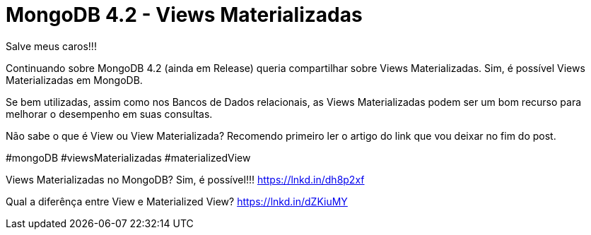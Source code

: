 = MongoDB 4.2 - Views Materializadas
// See https://hubpress.gitbooks.io/hubpress-knowledgebase/content/ for information about the parameters.
// :hp-image: /covers/cover.png
// :published_at: 2019-01-31
// :hp-tags: HubPress, Blog, Open_Source,
// :hp-alt-title: My English Title
Salve meus caros!!!

Continuando sobre MongoDB 4.2 (ainda em Release) queria compartilhar sobre Views Materializadas. Sim, é possível Views Materializadas em MongoDB.

Se bem utilizadas, assim como nos Bancos de Dados relacionais, as Views Materializadas podem ser um bom recurso para melhorar o desempenho em suas consultas.

Não sabe o que é View ou View Materializada? Recomendo primeiro ler o artigo do link que vou deixar no fim do post.


#mongoDB #viewsMaterializadas #materializedView


Views Materializadas no MongoDB? Sim, é possível!!!
https://lnkd.in/dh8p2xf


Qual a diferênça entre View e Materialized View?
https://lnkd.in/dZKiuMY